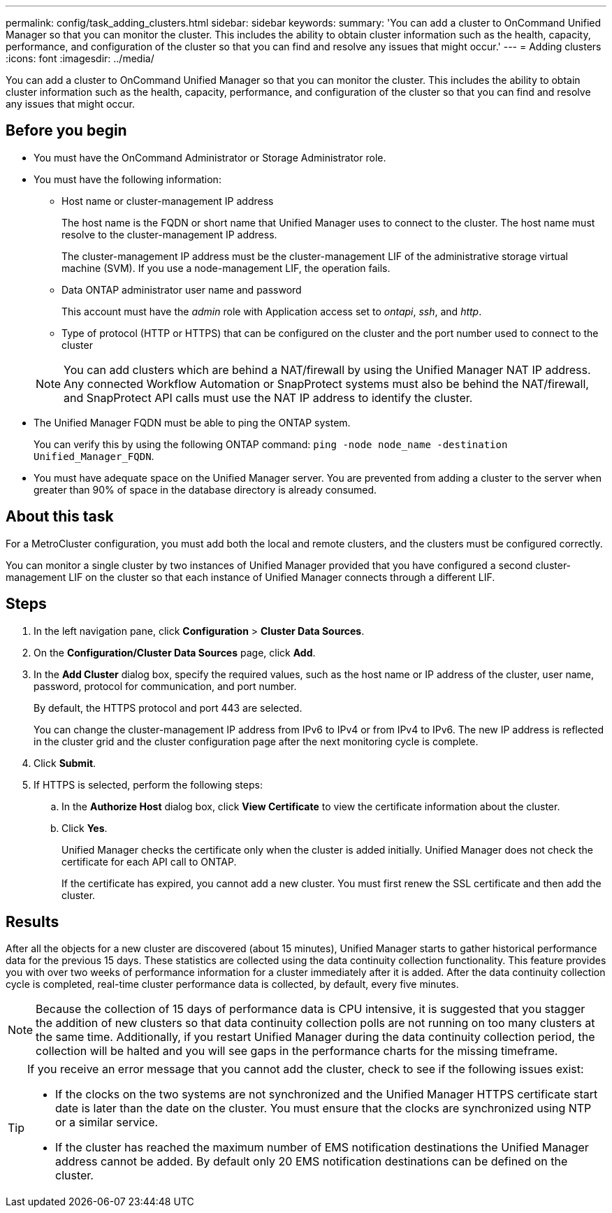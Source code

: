 ---
permalink: config/task_adding_clusters.html
sidebar: sidebar
keywords: 
summary: 'You can add a cluster to OnCommand Unified Manager so that you can monitor the cluster. This includes the ability to obtain cluster information such as the health, capacity, performance, and configuration of the cluster so that you can find and resolve any issues that might occur.'
---
= Adding clusters
:icons: font
:imagesdir: ../media/

[.lead]
You can add a cluster to OnCommand Unified Manager so that you can monitor the cluster. This includes the ability to obtain cluster information such as the health, capacity, performance, and configuration of the cluster so that you can find and resolve any issues that might occur.

== Before you begin

* You must have the OnCommand Administrator or Storage Administrator role.
* You must have the following information:
 ** Host name or cluster-management IP address
+
The host name is the FQDN or short name that Unified Manager uses to connect to the cluster. The host name must resolve to the cluster-management IP address.
+
The cluster-management IP address must be the cluster-management LIF of the administrative storage virtual machine (SVM). If you use a node-management LIF, the operation fails.

 ** Data ONTAP administrator user name and password
+
This account must have the _admin_ role with Application access set to _ontapi_, _ssh_, and _http_.

 ** Type of protocol (HTTP or HTTPS) that can be configured on the cluster and the port number used to connect to the cluster

+
[NOTE]
====
You can add clusters which are behind a NAT/firewall by using the Unified Manager NAT IP address. Any connected Workflow Automation or SnapProtect systems must also be behind the NAT/firewall, and SnapProtect API calls must use the NAT IP address to identify the cluster.
====
* The Unified Manager FQDN must be able to ping the ONTAP system.
+
You can verify this by using the following ONTAP command: `ping -node node_name -destination Unified_Manager_FQDN`.

* You must have adequate space on the Unified Manager server. You are prevented from adding a cluster to the server when greater than 90% of space in the database directory is already consumed.

== About this task

For a MetroCluster configuration, you must add both the local and remote clusters, and the clusters must be configured correctly.

You can monitor a single cluster by two instances of Unified Manager provided that you have configured a second cluster-management LIF on the cluster so that each instance of Unified Manager connects through a different LIF.

== Steps

. In the left navigation pane, click *Configuration* > *Cluster Data Sources*.
. On the *Configuration/Cluster Data Sources* page, click *Add*.
. In the *Add Cluster* dialog box, specify the required values, such as the host name or IP address of the cluster, user name, password, protocol for communication, and port number.
+
By default, the HTTPS protocol and port 443 are selected.
+
You can change the cluster-management IP address from IPv6 to IPv4 or from IPv4 to IPv6. The new IP address is reflected in the cluster grid and the cluster configuration page after the next monitoring cycle is complete.

. Click *Submit*.
. If HTTPS is selected, perform the following steps:
 .. In the *Authorize Host* dialog box, click *View Certificate* to view the certificate information about the cluster.
 .. Click *Yes*.
+
Unified Manager checks the certificate only when the cluster is added initially. Unified Manager does not check the certificate for each API call to ONTAP.
+
If the certificate has expired, you cannot add a new cluster. You must first renew the SSL certificate and then add the cluster.

== Results

After all the objects for a new cluster are discovered (about 15 minutes), Unified Manager starts to gather historical performance data for the previous 15 days. These statistics are collected using the data continuity collection functionality. This feature provides you with over two weeks of performance information for a cluster immediately after it is added. After the data continuity collection cycle is completed, real-time cluster performance data is collected, by default, every five minutes.

[NOTE]
====
Because the collection of 15 days of performance data is CPU intensive, it is suggested that you stagger the addition of new clusters so that data continuity collection polls are not running on too many clusters at the same time. Additionally, if you restart Unified Manager during the data continuity collection period, the collection will be halted and you will see gaps in the performance charts for the missing timeframe.
====

[TIP]
====
If you receive an error message that you cannot add the cluster, check to see if the following issues exist:

* If the clocks on the two systems are not synchronized and the Unified Manager HTTPS certificate start date is later than the date on the cluster. You must ensure that the clocks are synchronized using NTP or a similar service.
* If the cluster has reached the maximum number of EMS notification destinations the Unified Manager address cannot be added. By default only 20 EMS notification destinations can be defined on the cluster.

====
